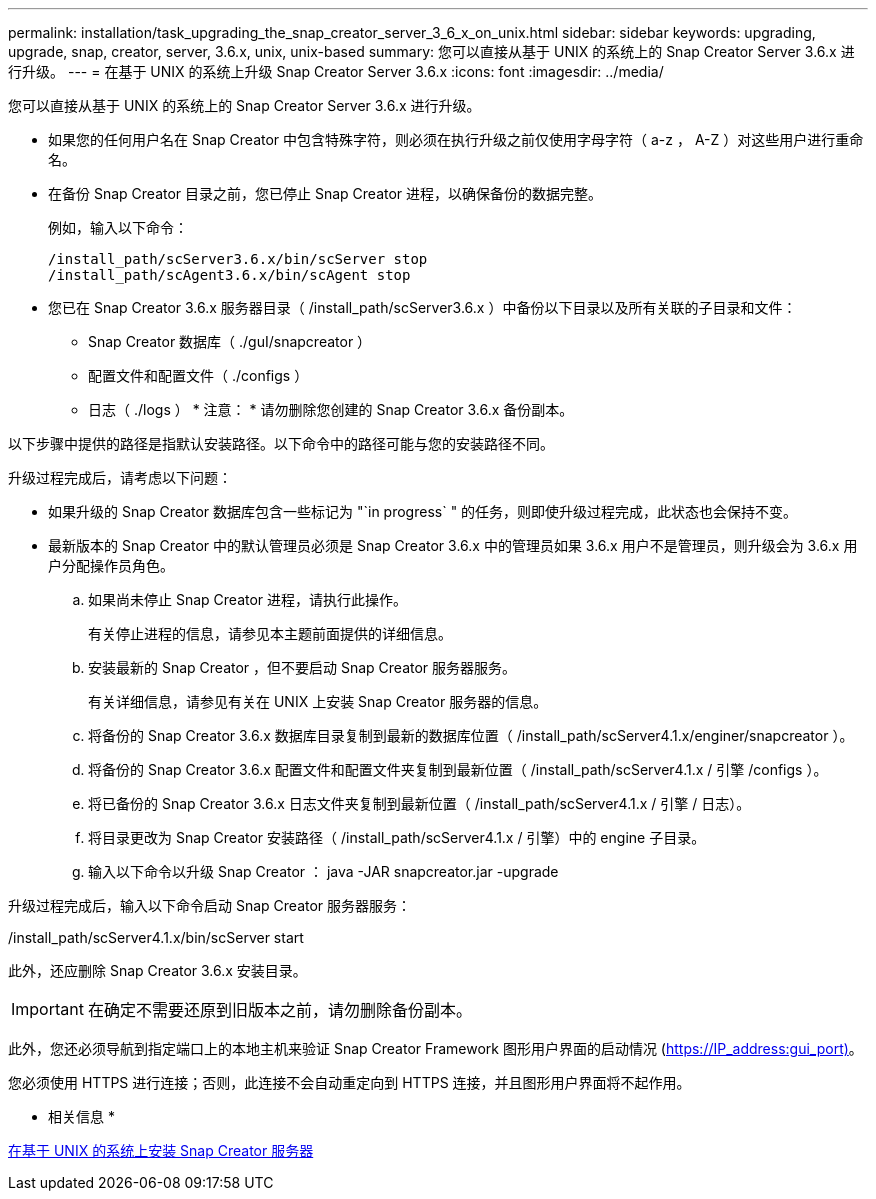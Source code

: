 ---
permalink: installation/task_upgrading_the_snap_creator_server_3_6_x_on_unix.html 
sidebar: sidebar 
keywords: upgrading, upgrade, snap, creator, server, 3.6.x, unix, unix-based 
summary: 您可以直接从基于 UNIX 的系统上的 Snap Creator Server 3.6.x 进行升级。 
---
= 在基于 UNIX 的系统上升级 Snap Creator Server 3.6.x
:icons: font
:imagesdir: ../media/


[role="lead"]
您可以直接从基于 UNIX 的系统上的 Snap Creator Server 3.6.x 进行升级。

* 如果您的任何用户名在 Snap Creator 中包含特殊字符，则必须在执行升级之前仅使用字母字符（ a-z ， A-Z ）对这些用户进行重命名。
* 在备份 Snap Creator 目录之前，您已停止 Snap Creator 进程，以确保备份的数据完整。
+
例如，输入以下命令：

+
[listing]
----
/install_path/scServer3.6.x/bin/scServer stop
/install_path/scAgent3.6.x/bin/scAgent stop
----
* 您已在 Snap Creator 3.6.x 服务器目录（ /install_path/scServer3.6.x ）中备份以下目录以及所有关联的子目录和文件：
+
** Snap Creator 数据库（ ./guI/snapcreator ）
** 配置文件和配置文件（ ./configs ）
** 日志（ ./logs ） * 注意： * 请勿删除您创建的 Snap Creator 3.6.x 备份副本。




以下步骤中提供的路径是指默认安装路径。以下命令中的路径可能与您的安装路径不同。

升级过程完成后，请考虑以下问题：

* 如果升级的 Snap Creator 数据库包含一些标记为 "`in progress` " 的任务，则即使升级过程完成，此状态也会保持不变。
* 最新版本的 Snap Creator 中的默认管理员必须是 Snap Creator 3.6.x 中的管理员如果 3.6.x 用户不是管理员，则升级会为 3.6.x 用户分配操作员角色。
+
.. 如果尚未停止 Snap Creator 进程，请执行此操作。
+
有关停止进程的信息，请参见本主题前面提供的详细信息。

.. 安装最新的 Snap Creator ，但不要启动 Snap Creator 服务器服务。
+
有关详细信息，请参见有关在 UNIX 上安装 Snap Creator 服务器的信息。

.. 将备份的 Snap Creator 3.6.x 数据库目录复制到最新的数据库位置（ /install_path/scServer4.1.x/enginer/snapcreator ）。
.. 将备份的 Snap Creator 3.6.x 配置文件和配置文件夹复制到最新位置（ /install_path/scServer4.1.x / 引擎 /configs ）。
.. 将已备份的 Snap Creator 3.6.x 日志文件夹复制到最新位置（ /install_path/scServer4.1.x / 引擎 / 日志）。
.. 将目录更改为 Snap Creator 安装路径（ /install_path/scServer4.1.x / 引擎）中的 engine 子目录。
.. 输入以下命令以升级 Snap Creator ： java -JAR snapcreator.jar -upgrade




升级过程完成后，输入以下命令启动 Snap Creator 服务器服务：

/install_path/scServer4.1.x/bin/scServer start

此外，还应删除 Snap Creator 3.6.x 安装目录。


IMPORTANT: 在确定不需要还原到旧版本之前，请勿删除备份副本。

此外，您还必须导航到指定端口上的本地主机来验证 Snap Creator Framework 图形用户界面的启动情况 (https://IP_address:gui_port)[]。

您必须使用 HTTPS 进行连接；否则，此连接不会自动重定向到 HTTPS 连接，并且图形用户界面将不起作用。

* 相关信息 *

xref:task_installing_the_snap_creator_server_on_unix.adoc[在基于 UNIX 的系统上安装 Snap Creator 服务器]
